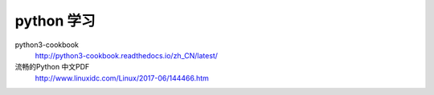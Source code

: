 ###########
python 学习
###########

python3-cookbook
    http://python3-cookbook.readthedocs.io/zh_CN/latest/

流畅的Python 中文PDF
    http://www.linuxidc.com/Linux/2017-06/144466.htm


